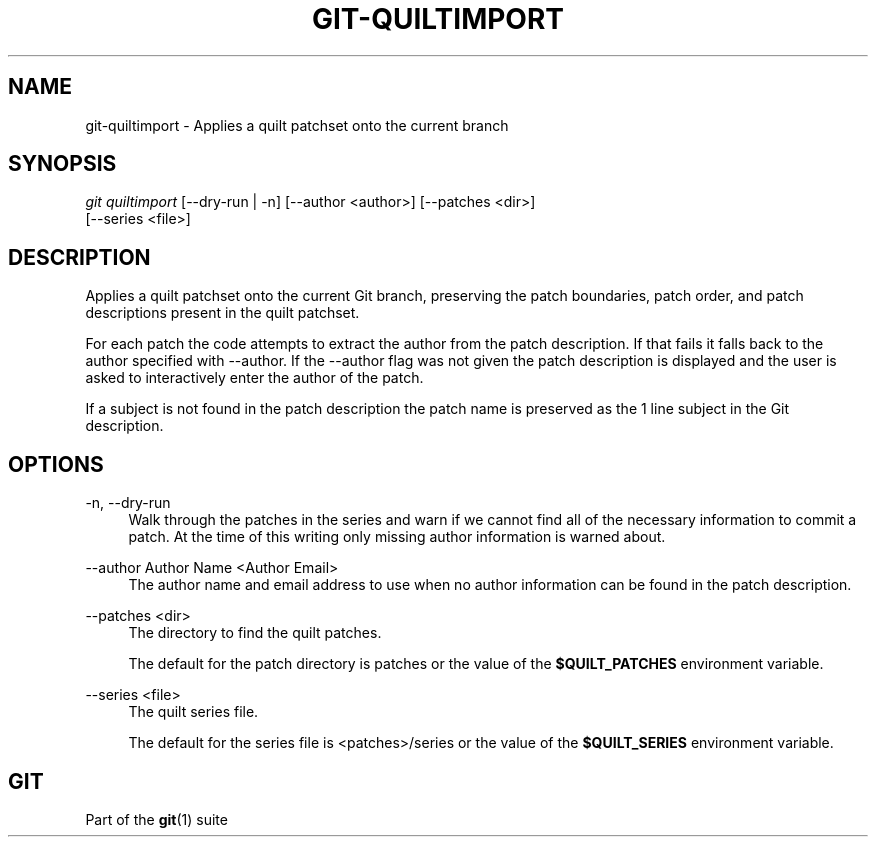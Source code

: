 '\" t
.\"     Title: git-quiltimport
.\"    Author: [FIXME: author] [see http://docbook.sf.net/el/author]
.\" Generator: DocBook XSL Stylesheets v1.78.1 <http://docbook.sf.net/>
.\"      Date: 08/09/2017
.\"    Manual: Git Manual
.\"    Source: Git 2.14.1
.\"  Language: English
.\"
.TH "GIT\-QUILTIMPORT" "1" "08/09/2017" "Git 2\&.14\&.1" "Git Manual"
.\" -----------------------------------------------------------------
.\" * Define some portability stuff
.\" -----------------------------------------------------------------
.\" ~~~~~~~~~~~~~~~~~~~~~~~~~~~~~~~~~~~~~~~~~~~~~~~~~~~~~~~~~~~~~~~~~
.\" http://bugs.debian.org/507673
.\" http://lists.gnu.org/archive/html/groff/2009-02/msg00013.html
.\" ~~~~~~~~~~~~~~~~~~~~~~~~~~~~~~~~~~~~~~~~~~~~~~~~~~~~~~~~~~~~~~~~~
.ie \n(.g .ds Aq \(aq
.el       .ds Aq '
.\" -----------------------------------------------------------------
.\" * set default formatting
.\" -----------------------------------------------------------------
.\" disable hyphenation
.nh
.\" disable justification (adjust text to left margin only)
.ad l
.\" -----------------------------------------------------------------
.\" * MAIN CONTENT STARTS HERE *
.\" -----------------------------------------------------------------
.SH "NAME"
git-quiltimport \- Applies a quilt patchset onto the current branch
.SH "SYNOPSIS"
.sp
.nf
\fIgit quiltimport\fR [\-\-dry\-run | \-n] [\-\-author <author>] [\-\-patches <dir>]
                [\-\-series <file>]
.fi
.sp
.SH "DESCRIPTION"
.sp
Applies a quilt patchset onto the current Git branch, preserving the patch boundaries, patch order, and patch descriptions present in the quilt patchset\&.
.sp
For each patch the code attempts to extract the author from the patch description\&. If that fails it falls back to the author specified with \-\-author\&. If the \-\-author flag was not given the patch description is displayed and the user is asked to interactively enter the author of the patch\&.
.sp
If a subject is not found in the patch description the patch name is preserved as the 1 line subject in the Git description\&.
.SH "OPTIONS"
.PP
\-n, \-\-dry\-run
.RS 4
Walk through the patches in the series and warn if we cannot find all of the necessary information to commit a patch\&. At the time of this writing only missing author information is warned about\&.
.RE
.PP
\-\-author Author Name <Author Email>
.RS 4
The author name and email address to use when no author information can be found in the patch description\&.
.RE
.PP
\-\-patches <dir>
.RS 4
The directory to find the quilt patches\&.
.sp
The default for the patch directory is patches or the value of the
\fB$QUILT_PATCHES\fR
environment variable\&.
.RE
.PP
\-\-series <file>
.RS 4
The quilt series file\&.
.sp
The default for the series file is <patches>/series or the value of the
\fB$QUILT_SERIES\fR
environment variable\&.
.RE
.SH "GIT"
.sp
Part of the \fBgit\fR(1) suite

